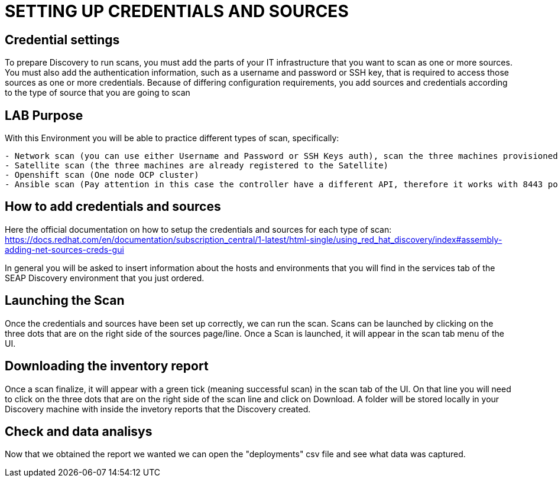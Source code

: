 = SETTING UP CREDENTIALS AND SOURCES

== Credential settings

To prepare Discovery to run scans, you must add the parts of your IT infrastructure that you want to scan as one or more sources. You must also add the authentication information, such as a username and password or SSH key, that is required to access those sources as one or more credentials. Because of differing configuration requirements, you add sources and credentials according to the type of source that you are going to scan

== LAB Purpose

With this Environment you will be able to practice different types of scan, specifically:
[source,textinfo]
- Network scan (you can use either Username and Password or SSH Keys auth), scan the three machines provisioned (RHEL 7, RHEL 8, RHEL 9)
- Satellite scan (the three machines are already registered to the Satellite)
- Openshift scan (One node OCP cluster)
- Ansible scan (Pay attention in this case the controller have a different API, therefore it works with 8443 port), it is specified in the Demo services page

== How to add credentials and sources

Here the official documentation on how to setup the credentials and sources for each type of scan: https://docs.redhat.com/en/documentation/subscription_central/1-latest/html-single/using_red_hat_discovery/index#assembly-adding-net-sources-creds-gui

In general you will be asked to insert information about the hosts and environments that you will find in the services tab of the SEAP Discovery environment that you just ordered.

== Launching the Scan   

Once the credentials and sources have been set up correctly, we can run the scan.
Scans can be launched by clicking on the three dots that are on the right side of the sources page/line.
Once a Scan is launched, it will appear in the scan tab menu of the UI.

== Downloading the inventory report

Once a scan finalize, it will appear with a green tick (meaning successful scan) in the scan tab of the UI.
On that line you will need to click on the three dots that are on the right side of the scan line and click on Download.
A folder will be stored locally in your Discovery machine with inside the invetory reports that the Discovery created.

== Check and data analisys

Now that we obtained the report we wanted we can open the "deployments" csv file and see what data was captured.
